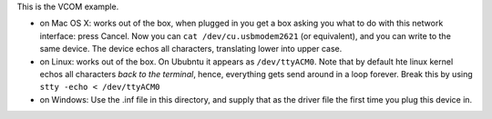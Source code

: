 This is the VCOM example.

- on Mac OS X: works out of the box, when plugged in you get a box asking
  you what to do with this network interface: press Cancel. Now you can
  ``cat /dev/cu.usbmodem2621`` (or equivalent), and you can write to the same
  device. The device echos all characters, translating lower into upper
  case. 

- on Linux: works out of the box. On Ububntu it appears as ``/dev/ttyACM0``.
  Note that by default hte linux kernel echos all characters *back to the
  terminal*, hence, everything gets send around in a loop forever. Break
  this by using ``stty -echo < /dev/ttyACM0``

- on Windows: Use the .inf file in this directory, and supply that as the
  driver file the first time you plug this device in.
